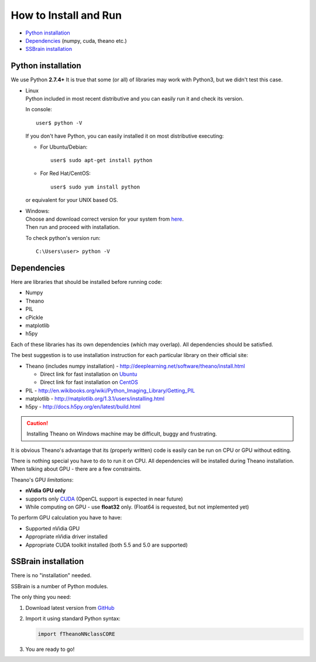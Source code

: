 How to Install and Run
======================

* `Python installation`_
* `Dependencies`_ (numpy, cuda, theano etc.)
* `SSBrain installation`_

Python installation
-------------------

We use Python **2.7.4+**
It is true that some (or all) of libraries may work with Python3, but we didn't test this case.

* | Linux
  | Python included in most recent distributive and you can easily run it and check its version.

  In console::

     user$ python -V

  If you don't have Python, you can easily installed it on most distributive executing:

  * For Ubuntu/Debian::

      user$ sudo apt-get install python

  * For Red Hat/CentOS::

      user$ sudo yum install python

  or equivalent for your UNIX based OS.

* | Windows:
  | Choose and download correct version for your system from `here <https://www.python.org/downloads/>`_.
  | Then run and proceed with installation.

  To check python's version run::

    C:\Users\user> python -V

Dependencies
------------

Here are libraries that should be installed before running code:

* Numpy
* Theano
* PIL
* cPickle
* matplotlib
* h5py

Each of these libraries has its own dependencies (which may overlap). All dependencies should be satisfied.

The best suggestion is to use installation instruction for each particular library on their official site:

* Theano (includes numpy installation) - http://deeplearning.net/software/theano/install.html

  * Direct link for fast installation on `Ubuntu <http://deeplearning.net/software/theano/install_ubuntu.html#install-ubuntu>`_
  * Direct link for fast installation on `CentOS <http://deeplearning.net/software/theano/install_centos6.html#install-centos6>`_

* PIL - http://en.wikibooks.org/wiki/Python_Imaging_Library/Getting_PIL
* matplotlib - http://matplotlib.org/1.3.1/users/installing.html
* h5py - http://docs.h5py.org/en/latest/build.html

.. caution::
   Installing Theano on Windows machine may be difficult, buggy and frustrating.

It is obvious Theano's advantage that its (properly written) code is easily can be run on CPU or GPU without editing.

There is nothing special you have to do to run it on CPU. All dependencies will be installed during Theano installation. When talking about GPU - there are a few constraints.

Theano's GPU *limitations*:

* **nVidia GPU only**
* supports only `CUDA <https://developer.nvidia.com/cuda-downloads>`_ (OpenCL support is expected in near future)
* While computing on GPU - use **float32** only. (Float64 is requested, but not implemented yet)

To perform GPU calculation you have to have:

* Supported nVidia GPU
* Appropriate nVidia driver installed
* Appropriate CUDA toolkit installed (both 5.5 and 5.0 are supported)

SSBrain installation
--------------------

There is no "installation" needed.

SSBrain is a number of Python modules.

The only thing you need:

#. Download latest version from `GitHub <https://github.com/spaceuniverse/TNNF.git>`_
#. Import it using standard Python syntax:

   .. code:: python

      import fTheanoNNclassCORE 

#. You are ready to go!
